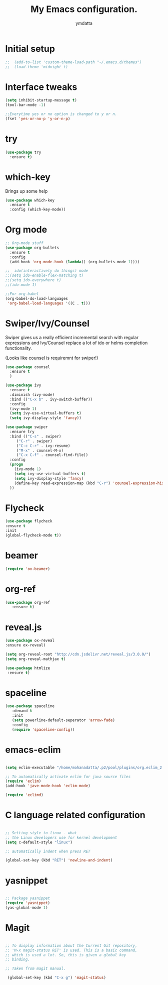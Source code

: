 #+STARTIP: overview
#+TITLE: My Emacs configuration.
#+Author: ymdatta
* Initial setup
#+BEGIN_SRC emacs-lisp
;;  (add-to-list 'custom-theme-load-path "~/.emacs.d/themes")
;;  (load-theme 'midnight t)
#+END_SRC

#+RESULTS:

* Interface tweaks
#+BEGIN_SRC emacs-lisp
(setq inhibit-startup-message t)
(tool-bar-mode -1)

;;Everytime yes or no option is changed to y or n.
(fset 'yes-or-no-p 'y-or-n-p)
#+END_SRC
  
* try
#+BEGIN_SRC emacs-lisp
(use-package try
  :ensure t)
#+END_SRC
  
* which-key
   Brings up some help
#+BEGIN_SRC emacs-lisp
(use-package which-key
  :ensure t
  :config (which-key-mode))
#+END_SRC

* Org mode
#+BEGIN_SRC emacs-lisp
;; Org-mode stuff
(use-package org-bullets
  :ensure t
  :config
  (add-hook 'org-mode-hook (lambda() (org-bullets-mode 1))))

;;  ido(interactively do things) mode
;;(setq ido-enable-flex-matching t)
;;(setq ido-everywhere t)
;;(ido-mode 1)

;;For org-babel
(org-babel-do-load-languages
 'org-babel-load-languages '((C . t)))
#+END_SRC

#+RESULTS:

* Swiper/Ivy/Counsel
Swiper gives us a really efficient incremental search with regular 
expressions and Ivy/Counsel replace a lot of ido or helms completion
functionality.

(Looks like counsel is requiremnt for swiper!)
#+BEGIN_SRC emacs-lisp
(use-package counsel
  :ensure t
  )

(use-package ivy
  :ensure t
  :diminish (ivy-mode)
  :bind (("C-x b" . ivy-switch-buffer))
  :config
  (ivy-mode 1)
  (setq ivy-use-virtual-buffers t)
  (setq ivy-display-style 'fancy))

(use-package swiper
  :ensure try
  :bind (("C-s" . swiper)
	 ("C-r" . swiper)
	 ("C-c C-r" . ivy-resume)
	 ("M-x" . counsel-M-x)
	 ("C-x C-f" . counsel-find-file))
  :config
  (progn
    (ivy-mode 1)
    (setq ivy-use-virtual-buffers t)
    (setq ivy-display-style 'fancy)
    (define-key read-expression-map (kbd "C-r") 'counsel-expression-history)
  ))
#+END_SRC

* Flycheck
#+BEGIN_SRC emacs-lisp
 (use-package flycheck
 :ensure t
 :init
 (global-flycheck-mode t))
#+END_SRC
* beamer
#+BEGIN_SRC emacs-lisp
 (require 'ox-beamer)
#+END_SRC
* org-ref
#+BEGIN_SRC emacs-lisp
(use-package org-ref
   :ensure t)
#+END_SRC
* reveal.js
#+BEGIN_SRC emacs-lisp
 (use-package ox-reveal
 :ensure ox-reveal)

 (setq org-reveal-root "http://cdn.jsdelivr.net/reveal.js/3.0.0/")
 (setq org-reveal-mathjax t)

 (use-package htmlize
  :ensure t)
#+END_SRC


 # (use-package htmlize
 # :ensure t)
* spaceline
#+BEGIN_SRC emacs-lisp
  (use-package spaceline 
     :demand t
     :init 
     (setq powerline-default-seperator 'arrow-fade)
     :config 
     (require 'spaceline-config))
#+END_SRC

* emacs-eclim
#+BEGIN_SRC emacs-lisp

  (setq eclim-executable "/home/mohanadatta/.p2/pool/plugins/org.eclim_2.8.0/bin/eclim")

  ;; To automatically activate eclim for java source files
  (require 'eclim)
  (add-hook 'jave-mode-hook 'eclim-mode)

  (require 'eclimd)

#+END_SRC

* C language related configuration
#+BEGIN_SRC emacs-lisp

  ;; Setting style to linux - what 
  ;; the Linux developers use for kernel development
  (setq c-default-style "linux")

  ;; automatically indent when press RET

  (global-set-key (kbd "RET") 'newline-and-indent)

#+END_SRC
* yasnippet
#+BEGIN_SRC emacs-lisp

;; Package yasnippet
(require 'yasnippet)
(yas-global-mode 1)

#+END_SRC
* Magit
#+BEGIN_SRC emacs-lisp

;; To display information about the Current Git repository,
;; 'M-x magit-status RET' is used. This is a basic command,
;; which is used a lot. So, this is given a global key
;; binding.

;; Taken from magit manual.

 (global-set-key (kbd "C-x g") 'magit-status)
#+END_SRC
  
